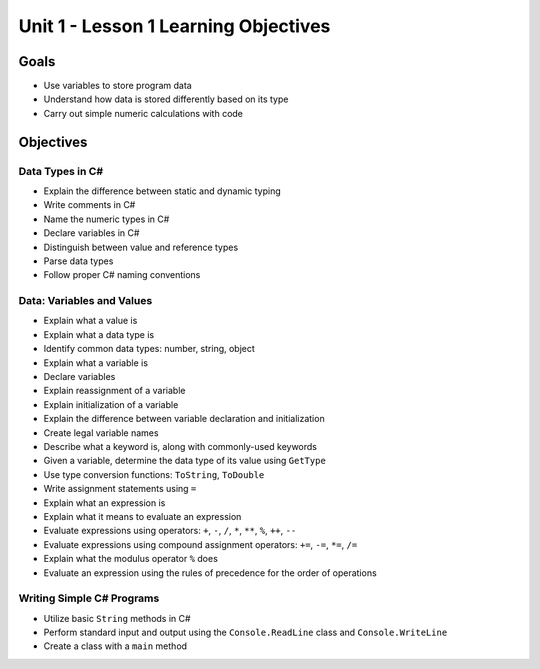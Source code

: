 Unit 1 - Lesson 1 Learning Objectives
=====================================

Goals
-----

- Use variables to store program data
- Understand how data is stored differently based on its type
- Carry out simple numeric calculations with code

Objectives
----------

Data Types in C#
^^^^^^^^^^^^^^^^

- Explain the difference between static and dynamic typing
- Write comments in C#
- Name the numeric types in C#
- Declare variables in C#
- Distinguish between value and reference types
- Parse data types
- Follow proper C# naming conventions


Data: Variables and Values
^^^^^^^^^^^^^^^^^^^^^^^^^^

- Explain what a value is
- Explain what a data type is
- Identify common data types: number, string, object
- Explain what a variable is
- Declare variables 
- Explain reassignment of a variable
- Explain initialization of a variable
- Explain the difference between variable declaration and initialization
- Create legal variable names
- Describe what a keyword is, along with commonly-used keywords
- Given a variable, determine the data type of its value using ``GetType``
- Use type conversion functions: ``ToString``, ``ToDouble`` 
- Write assignment statements using ``=``
- Explain what an expression is
- Explain what it means to evaluate an expression
- Evaluate expressions using operators: ``+``, ``-``, ``/``, ``*``, ``**``, ``%``, ``++``, ``--``
- Evaluate expressions using compound assignment operators: ``+=``, ``-=``, ``*=``, ``/=``
- Explain what the modulus operator ``%`` does
- Evaluate an expression using the rules of precedence for the order of operations

Writing Simple C# Programs
^^^^^^^^^^^^^^^^^^^^^^^^^^

- Utilize basic ``String`` methods in C#
- Perform standard input and output using the ``Console.ReadLine`` class and ``Console.WriteLine``
- Create a class with a ``main`` method
